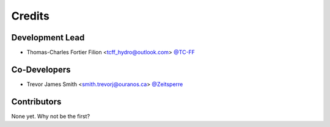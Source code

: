 =======
Credits
=======

Development Lead
----------------

* Thomas-Charles Fortier Filion <tcff_hydro@outlook.com> `@TC-FF <https://github.com/TC-FF>`_

Co-Developers
-------------

* Trevor James Smith <smith.trevorj@ouranos.ca> `@Zeitsperre <https://github.com/Zeitsperre>`_

Contributors
------------

None yet. Why not be the first?
